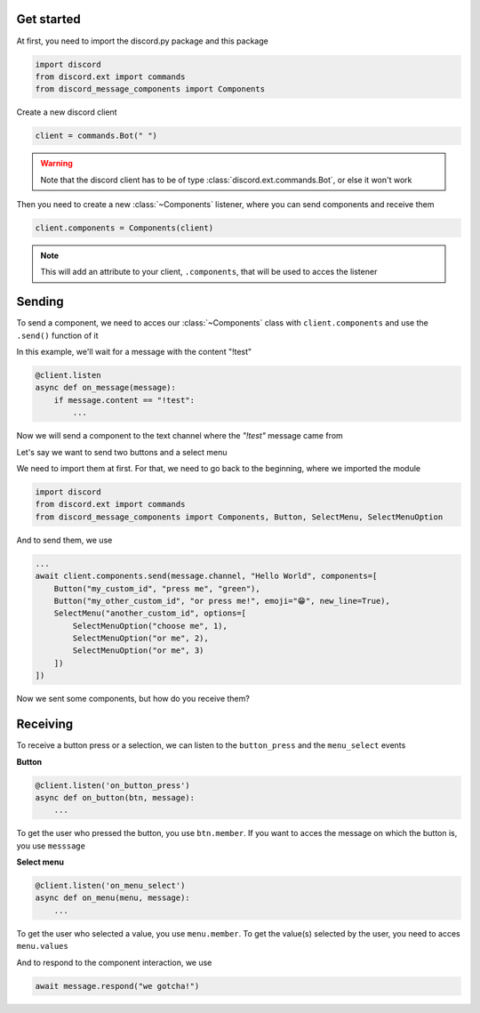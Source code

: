 Get started
=====================

At first, you need to import the discord.py package and this package

.. sourcecode::

    import discord
    from discord.ext import commands
    from discord_message_components import Components


Create a new discord client

.. sourcecode::

    client = commands.Bot(" ")

.. warning::

    Note that the discord client has to be of type :class:`discord.ext.commands.Bot`, or else it won't work

Then you need to create a new :class:`~Components` listener, where you can send components and receive them

.. sourcecode::

    client.components = Components(client)

.. note::

    This will add an attribute to your client, ``.components``, that will be used to acces the listener

Sending
=====================

To send a component, we need to acces our :class:`~Components` class with ``client.components`` and use the ``.send()`` function of it 

In this example, we'll wait for a message with the content "!test"

.. sourcecode::

    @client.listen
    async def on_message(message):
        if message.content == "!test":
            ...

Now we will send a component to the text channel where the *"!test"* message came from

Let's say we want to send two buttons and a select menu

We need to import them at first. For that, we need to go back to the beginning, where we imported the module

.. sourcecode::

    import discord
    from discord.ext import commands
    from discord_message_components import Components, Button, SelectMenu, SelectMenuOption

And to send them, we use

.. sourcecode::

    ...
    await client.components.send(message.channel, "Hello World", components=[
        Button("my_custom_id", "press me", "green"),
        Button("my_other_custom_id", "or press me!", emoji="😁", new_line=True),
        SelectMenu("another_custom_id", options=[
            SelectMenuOption("choose me", 1),
            SelectMenuOption("or me", 2),
            SelectMenuOption("or me", 3)
        ])
    ])

Now we sent some components, but how do you receive them?

Receiving
===================

To receive a button press or a selection, we can listen to the ``button_press`` and the ``menu_select`` events


**Button**

.. sourcecode::

    @client.listen('on_button_press')
    async def on_button(btn, message):
        ...

To get the user who pressed the button, you use ``btn.member``.
If you want to acces the message on which the button is, you use ``messsage``

**Select menu**

.. sourcecode::

    @client.listen('on_menu_select')
    async def on_menu(menu, message):
        ...
 

To get the user who selected a value, you use ``menu.member``.
To get the value(s) selected by the user, you need to acces ``menu.values``



And to respond to the component interaction, we use

.. sourcecode::

    await message.respond("we gotcha!")